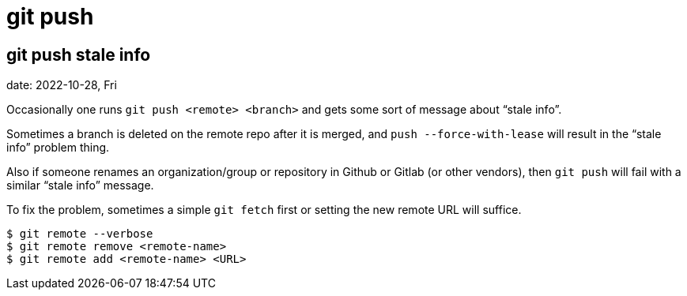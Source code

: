 = git push
:page-tags: git push command-line shell

[data-tags="git push problem"]
== git push stale info
date: 2022-10-28, Fri

Occasionally one runs `git push <remote> <branch>` and gets some sort of message about “stale info”.

Sometimes a branch is deleted on the remote repo after it is merged, and `push --force-with-lease` will result in the “stale info” problem thing.

Also if someone renames an organization/group or repository in Github or Gitlab (or other vendors), then `git push` will fail with a similar “stale info” message.

To fix the problem, sometimes a simple `git fetch` first or setting the new remote URL will suffice.

[source,bash,lineos]
----
$ git remote --verbose
$ git remote remove <remote-name>
$ git remote add <remote-name> <URL>
----
